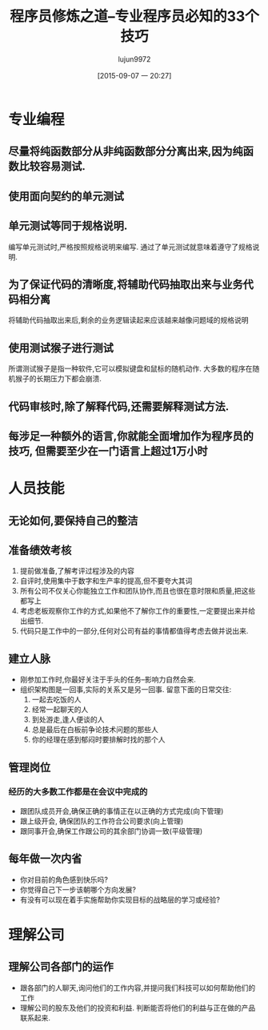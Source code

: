 #+TITLE: 程序员修炼之道--专业程序员必知的33个技巧
#+AUTHOR: lujun9972
#+CATEGORY: work
#+DATE: [2015-09-07 一 20:27]
#+OPTIONS: ^:{}

* 专业编程
** 尽量将纯函数部分从非纯函数部分分离出来,因为纯函数比较容易测试.
** 使用面向契约的单元测试
** 单元测试等同于规格说明.
编写单元测试时,严格按照规格说明来编写. 通过了单元测试就意味着遵守了规格说明.
** 为了保证代码的清晰度,将辅助代码抽取出来与业务代码相分离
将辅助代码抽取出来后,剩余的业务逻辑读起来应该越来越像问题域的规格说明
** 使用测试猴子进行测试
所谓测试猴子是指一种软件,它可以模拟键盘和鼠标的随机动作. 大多数的程序在随机猴子的长期压力下都会崩溃.
** 代码审核时,除了解释代码,还需要解释测试方法.
** 每涉足一种额外的语言,你就能全面增加作为程序员的技巧, *但需要至少在一门语言上超过1万小时*

* 人员技能
** 无论如何,要保持自己的整洁
** 准备绩效考核
1. 提前做准备,了解考评过程涉及的内容
2. 自评时,使用集中于数字和生产率的提高,但不要夸大其词
3. 所有公司不仅关心你能独立工作和团队协作,而且也很在意时限和质量,把这些都写上
4. 考虑老板观察你工作的方式,如果他不了解你工作的重要性,一定要提出来并给出细节.
5. 代码只是工作中的一部分,任何对公司有益的事情都值得考虑去做并说出来.
** 建立人脉
+ 刚参加工作时,你最好关注于手头的任务--影响力自然会来.
+ 组织架构图是一回事,实际的关系又是另一回事. 留意下面的日常交往:
  1. 一起去吃饭的人
  2. 经常一起聊天的人
  3. 到处游走,逢人便谈的人
  4. 总是最后在白板前争论技术问题的那些人
  5. 你的经理在感到郁闷时要排解时找的那个人
** 管理岗位
*** 经历的大多数工作都是在会议中完成的
+ 跟团队成员开会,确保正确的事情正在以正确的方式完成(向下管理)
+ 跟上级开会, 确保团队的工作符合公司要求(向上管理)
+ 跟同事开会,确保工作跟公司的其余部门协调一致(平级管理)
** 每年做一次内省
+ 你对目前的角色感到快乐吗?
+ 你觉得自己下一步该朝哪个方向发展?
+ 有没有可以现在着手实施帮助你实现目标的战略层的学习或经验?
* 理解公司
** 理解公司各部门的运作
+ 跟各部门的人聊天,询问他们的工作内容,并提问我们科技可以如何帮助他们的工作
+ 理解公司的股东及他们的投资和利益. 判断能否将他们的利益与正在做的产品联系起来.
